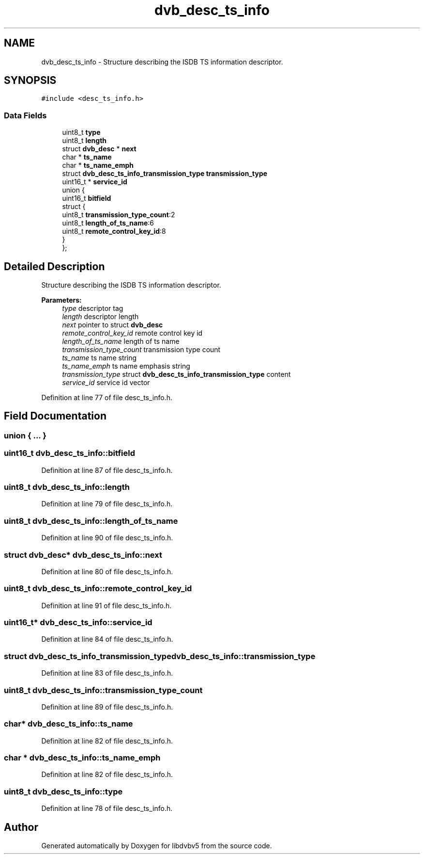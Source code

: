 .TH "dvb_desc_ts_info" 3 "Sun Jan 24 2016" "Version 1.10.0" "libdvbv5" \" -*- nroff -*-
.ad l
.nh
.SH NAME
dvb_desc_ts_info \- Structure describing the ISDB TS information descriptor\&.  

.SH SYNOPSIS
.br
.PP
.PP
\fC#include <desc_ts_info\&.h>\fP
.SS "Data Fields"

.in +1c
.ti -1c
.RI "uint8_t \fBtype\fP"
.br
.ti -1c
.RI "uint8_t \fBlength\fP"
.br
.ti -1c
.RI "struct \fBdvb_desc\fP * \fBnext\fP"
.br
.ti -1c
.RI "char * \fBts_name\fP"
.br
.ti -1c
.RI "char * \fBts_name_emph\fP"
.br
.ti -1c
.RI "struct \fBdvb_desc_ts_info_transmission_type\fP \fBtransmission_type\fP"
.br
.ti -1c
.RI "uint16_t * \fBservice_id\fP"
.br
.ti -1c
.RI "union {"
.br
.ti -1c
.RI "   uint16_t \fBbitfield\fP"
.br
.ti -1c
.RI "   struct {"
.br
.ti -1c
.RI "      uint8_t \fBtransmission_type_count\fP:2"
.br
.ti -1c
.RI "      uint8_t \fBlength_of_ts_name\fP:6"
.br
.ti -1c
.RI "      uint8_t \fBremote_control_key_id\fP:8"
.br
.ti -1c
.RI "   } "
.br
.ti -1c
.RI "}; "
.br
.in -1c
.SH "Detailed Description"
.PP 
Structure describing the ISDB TS information descriptor\&. 


.PP
\fBParameters:\fP
.RS 4
\fItype\fP descriptor tag 
.br
\fIlength\fP descriptor length 
.br
\fInext\fP pointer to struct \fBdvb_desc\fP 
.br
\fIremote_control_key_id\fP remote control key id 
.br
\fIlength_of_ts_name\fP length of ts name 
.br
\fItransmission_type_count\fP transmission type count
.br
\fIts_name\fP ts name string 
.br
\fIts_name_emph\fP ts name emphasis string 
.br
\fItransmission_type\fP struct \fBdvb_desc_ts_info_transmission_type\fP content 
.br
\fIservice_id\fP service id vector 
.RE
.PP

.PP
Definition at line 77 of file desc_ts_info\&.h\&.
.SH "Field Documentation"
.PP 
.SS "union { \&.\&.\&. } "

.SS "uint16_t dvb_desc_ts_info::bitfield"

.PP
Definition at line 87 of file desc_ts_info\&.h\&.
.SS "uint8_t dvb_desc_ts_info::length"

.PP
Definition at line 79 of file desc_ts_info\&.h\&.
.SS "uint8_t dvb_desc_ts_info::length_of_ts_name"

.PP
Definition at line 90 of file desc_ts_info\&.h\&.
.SS "struct \fBdvb_desc\fP* dvb_desc_ts_info::next"

.PP
Definition at line 80 of file desc_ts_info\&.h\&.
.SS "uint8_t dvb_desc_ts_info::remote_control_key_id"

.PP
Definition at line 91 of file desc_ts_info\&.h\&.
.SS "uint16_t* dvb_desc_ts_info::service_id"

.PP
Definition at line 84 of file desc_ts_info\&.h\&.
.SS "struct \fBdvb_desc_ts_info_transmission_type\fP dvb_desc_ts_info::transmission_type"

.PP
Definition at line 83 of file desc_ts_info\&.h\&.
.SS "uint8_t dvb_desc_ts_info::transmission_type_count"

.PP
Definition at line 89 of file desc_ts_info\&.h\&.
.SS "char* dvb_desc_ts_info::ts_name"

.PP
Definition at line 82 of file desc_ts_info\&.h\&.
.SS "char * dvb_desc_ts_info::ts_name_emph"

.PP
Definition at line 82 of file desc_ts_info\&.h\&.
.SS "uint8_t dvb_desc_ts_info::type"

.PP
Definition at line 78 of file desc_ts_info\&.h\&.

.SH "Author"
.PP 
Generated automatically by Doxygen for libdvbv5 from the source code\&.
